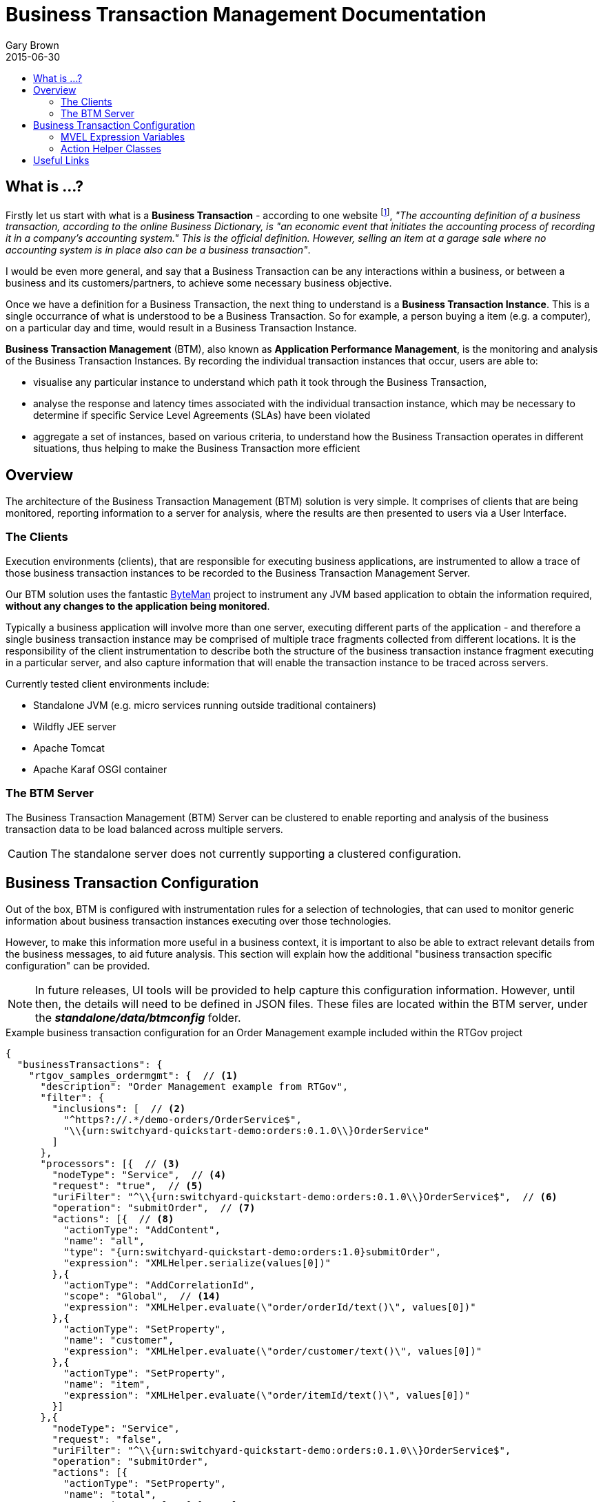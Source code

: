 = Business Transaction Management Documentation
Gary Brown
2015-06-30
:icons: font
:jbake-type: page
:jbake-status: published
:toc: macro
:toc-title:

toc::[]

== What is ...?

Firstly let us start with what is a *Business Transaction* - according to one website footnote:[http://smallbusiness.chron.com/business-transaction-definition-examples-25244.html], _"The accounting definition of a business transaction, according to the online Business Dictionary, is "an economic event that initiates the accounting process of recording it in a company's accounting system." This is the official definition. However, selling an item at a garage sale where no accounting system is in place also can be a business transaction"_.

I would be even more general, and say that a Business Transaction can be any interactions within a business, or between a business and its customers/partners, to achieve some necessary business objective.

Once we have a definition for a Business Transaction, the next thing to understand is a *Business Transaction Instance*. This is a single occurrance of what is understood to be a Business Transaction. So for example, a person buying a item (e.g. a computer), on a particular day and time, would result in a Business Transaction Instance.

*Business Transaction Management* (BTM), also known as *Application Performance Management*, is the monitoring and analysis of the Business Transaction Instances. By recording the individual transaction instances that occur, users are able to:

- visualise any particular instance to understand which path it took through the Business Transaction,
- analyse the response and latency times associated with the individual transaction instance, which may be necessary to determine if specific Service Level Agreements (SLAs) have been violated
- aggregate a set of instances, based on various criteria, to understand how the Business Transaction operates in different situations, thus helping to make the Business Transaction more efficient
 

== Overview

The architecture of the Business Transaction Management (BTM) solution is very simple. It comprises of clients that are being monitored, reporting information to a server for analysis, where the results are then presented to users via a User Interface.

=== The Clients

Execution environments (clients), that are responsible for executing business applications, are instrumented to allow a trace of those business transaction instances to be recorded to the Business Transaction Management Server.

Our BTM solution uses the fantastic http://byteman.jboss.org[ByteMan] project to instrument any JVM based application to obtain the information required, *without any changes to the application being monitored*.

Typically a business application will involve more than one server, executing different parts of the application - and therefore a single business transaction instance may be comprised of multiple trace fragments collected from different locations. It is the responsibility of the client instrumentation to describe both the structure of the business transaction instance fragment executing in a particular server, and also capture information that will enable the transaction instance to be traced across servers.

Currently tested client environments include:

* Standalone JVM (e.g. micro services running outside traditional containers)
* Wildfly JEE server
* Apache Tomcat
* Apache Karaf OSGI container

=== The BTM Server

The Business Transaction Management (BTM) Server can be clustered to enable reporting and analysis of the business transaction data to be load balanced across multiple servers.

CAUTION: The standalone server does not currently supporting a clustered configuration.


== Business Transaction Configuration

Out of the box, BTM is configured with instrumentation rules for a selection of technologies, that can used to monitor generic information about business transaction instances executing over those technologies.

However, to make this information more useful in a business context, it is important to also be able to extract relevant details from the business messages, to aid future analysis. This section will explain how the additional "business transaction specific configuration" can be provided.

NOTE: In future releases, UI tools will be provided to help capture this configuration information. However, until then, the details will need to be defined in JSON files. These files are located within the BTM server, under the *_standalone/data/btmconfig_* folder.

[source,json]
.Example business transaction configuration for an Order Management example included within the RTGov project
----
{
  "businessTransactions": {
    "rtgov_samples_ordermgmt": {  // <1>
      "description": "Order Management example from RTGov",
      "filter": {
        "inclusions": [  // <2>
          "^https?://.*/demo-orders/OrderService$",
          "\\{urn:switchyard-quickstart-demo:orders:0.1.0\\}OrderService"
        ]
      },
      "processors": [{  // <3>
        "nodeType": "Service",  // <4>
        "request": "true",  // <5>
        "uriFilter": "^\\{urn:switchyard-quickstart-demo:orders:0.1.0\\}OrderService$",  // <6>
        "operation": "submitOrder",  // <7>
        "actions": [{  // <8>
          "actionType": "AddContent",
          "name": "all",
          "type": "{urn:switchyard-quickstart-demo:orders:1.0}submitOrder",
          "expression": "XMLHelper.serialize(values[0])"
        },{
          "actionType": "AddCorrelationId",
          "scope": "Global",  // <14>
          "expression": "XMLHelper.evaluate(\"order/orderId/text()\", values[0])"
        },{
          "actionType": "SetProperty",
          "name": "customer",
          "expression": "XMLHelper.evaluate(\"order/customer/text()\", values[0])"
        },{
          "actionType": "SetProperty",
          "name": "item",
          "expression": "XMLHelper.evaluate(\"order/itemId/text()\", values[0])"
        }]
      },{
        "nodeType": "Service",
        "request": "false",
        "uriFilter": "^\\{urn:switchyard-quickstart-demo:orders:0.1.0\\}OrderService$",
        "operation": "submitOrder",
        "actions": [{
          "actionType": "SetProperty",
          "name": "total",
          "expression": "values[0].total"
        }]
      }]
    }
  },
  "properties": {  // <9>
    "hawkular-btm.collector.onlynamed": "true"
  }
}
----
<1> Each business transaction configuration must be given an unique name
<2> Inclusion filters define a regex expression used to match a URI in the captured information. If an inclusion filter matches, then the associated business transaction name will be added to the data reported to the server
<3> A list of information processors. Each entry in the list will define the criteria for matching against nodes in the business transaction fragment
<4> The 'nodeType' can identify one of the support node types, e.g. Consumer, Producer, Component or Service
<5> The 'request' boolean field determines whether the request or response direction should be processed
<6> The regex expression used to match against an URI of interest
<7> The optional operation name, only relevant for 'Service' node types
<8> A list of actions to be performed by the processor, if the matching criteria are satisfied. The list of supported action types, and their relevant fields, are described below
<9> A map of property name and values. These are merged with properties defined in other json files, so in general it is recommended to place all relevant properties into a single json file


.Actions
|===
|Action Type |Description

|AddContent |Include content in the business transaction fragment node. Fields are '*_name_*' to distinguish content if multiple entries will be defined, '*_type_*' to classify the content type, and '*_expression_*' an MVEL expression to translate/extract the relevant content

|AddCorrelationId |Define correlation identifier used to correlate the current fragment with other fragments based on business context. The '*_scope_*' field can have values Global, Local (only relevant in the current service/app) or Interaction (scoped to the single interaction, i.e. shared between the communicating endpoints). The '*_expression_*' field is an MVEL expression used to extract the id.

|SetDetail |Extract a node specific value. The '*_name_*' field represents the name associated with the detail, and '*_expression_*' the MVEL expression used to extract the value

|SetFault |Define a fault value. The '*_expression_*' field is the MVEL expression used to extract the fault name

|SetProperty |Extract a named business property. The '*_name_*' field names the business property, and '*_expression_*' defines the MVEL expression used to extract the value

|===


=== MVEL Expression Variables

The MVEL expressions are supplied the following variables:

|===
|Variable |Description

|btxn |The business transaction instance, of type _org.hawkular.btm.api.model.btxn.BusinessTransaction_.

|node |The current business transaction instance node being processed, type is derived from _org.hawkular.btm.api.model.btxn.Node_, current concrete types are _Consumer_, _Producer_, _Component_ and _Service_ (within the same package).

|headers |A map of named header values.

|values |An array of values.

|===


=== Action Helper Classes

Some helper classes are provided for use within the action expressions.

.XMLHelper class
|===
|Method Signature |Description

|String evaluate(String xpath, Object node) |This method applies an XPath expression to the XML document/fragment supplied in the following formats:  _String_, _javax.xml.transform.dom.DOMSource_ and _org.w3c.dom.Node_.

|String serialize(Object node) |This method attempts to serialize the supplied node as a textual representation of an XML document. The supported input formats are: _String_, _javax.xml.transform.dom.DOMSource_ and _org.w3c.dom.Node_.

|===




== Useful Links

. link:serverinstall.html[Server Installation]

. link:clientconfig.html[Client Configuration]

. link:btmrtgov.html[BTM/RTGov Integration]

